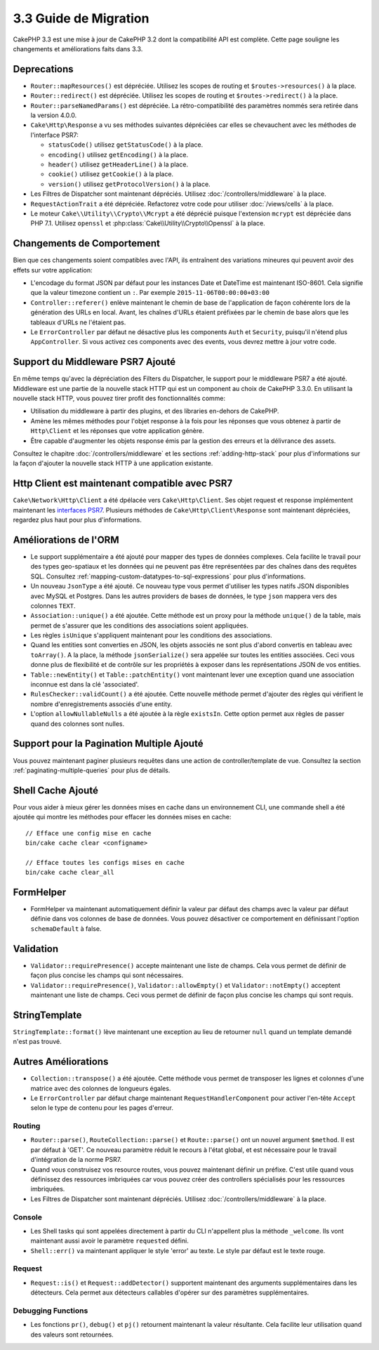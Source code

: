 3.3 Guide de Migration
######################

CakePHP 3.3 est une mise à jour de CakePHP 3.2 dont la compatibilité API est
complète. Cette page souligne les changements et améliorations faits dans 3.3.

Deprecations
============

* ``Router::mapResources()`` est dépréciée. Utilisez les scopes de routing et
  ``$routes->resources()`` à la place.
* ``Router::redirect()`` est dépréciée. Utilisez les scopes de routing et
  ``$routes->redirect()`` à la place.
* ``Router::parseNamedParams()`` est dépréciée. La rétro-compatibilité des
  paramètres nommés sera retirée dans la version 4.0.0.
* ``Cake\Http\Response`` a vu ses méthodes suivantes dépréciées car elles se
  chevauchent avec les méthodes de l'interface PSR7:

  * ``statusCode()`` utilisez ``getStatusCode()`` à la place.
  * ``encoding()`` utilisez ``getEncoding()`` à la place.
  * ``header()`` utilisez ``getHeaderLine()`` à la place.
  * ``cookie()`` utilisez ``getCookie()`` à la place.
  * ``version()`` utilisez ``getProtocolVersion()`` à la place.
* Les Filtres de Dispatcher sont maintenant dépréciés. Utilisez
  :doc:`/controllers/middleware` à la place.
* ``RequestActionTrait`` a été dépréciée. Refactorez votre code pour utiliser
  :doc:`/views/cells` à la place.
* Le moteur ``Cake\\Utility\\Crypto\\Mcrypt`` a été déprécié puisque l'extension
  ``mcrypt`` est dépréciée dans PHP 7.1. Utilisez ``openssl`` et
  :php:class:`Cake\\Utility\\Crypto\\Openssl` à la place.

Changements de Comportement
===========================

Bien que ces changements soient compatibles avec l'API, ils entraînent des
variations mineures qui peuvent avoir des effets sur votre application:

* L'encodage du format JSON par défaut pour les instances Date et DateTime est
  maintenant ISO-8601. Cela signifie que la valeur timezone contient un ``:``.
  Par exemple ``2015-11-06T00:00:00+03:00``
* ``Controller::referer()`` enlève maintenant le chemin de base de l'application
  de façon cohérente lors de la génération des URLs en local. Avant, les chaînes
  d'URLs étaient préfixées par le chemin de base alors que les tableaux d'URLs
  ne l'étaient pas.
* Le ``ErrorController`` par défaut ne désactive plus les components ``Auth`` et
  ``Security``, puisqu'il n'étend plus ``AppController``. Si vous activez ces
  components avec des events, vous devrez mettre à jour votre code.

Support du Middleware PSR7 Ajouté
=================================

En même temps qu'avec la dépréciation des Filters du Dispatcher, le support pour
le middleware PSR7 a été ajouté. Middleware est une partie de la nouvelle stack
HTTP qui est un component au choix de CakePHP 3.3.0. En utilisant la nouvelle
stack HTTP, vous pouvez tirer profit des fonctionnalités comme:

* Utilisation du middleware à partir des plugins, et des libraries en-dehors de
  CakePHP.
* Amène les mêmes méthodes pour l'objet response à la fois pour les réponses que
  vous obtenez à partir de ``Http\Client`` et les réponses que votre application
  génère.
* Être capable d'augmenter les objets response émis par la gestion des erreurs
  et la délivrance des assets.

Consultez le chapitre :doc:`/controllers/middleware` et les sections
:ref:`adding-http-stack` pour plus d'informations sur la façon d'ajouter la
nouvelle stack HTTP à une application existante.

Http Client est maintenant compatible avec PSR7
===============================================

``Cake\Network\Http\Client`` a été dpélacée vers ``Cake\Http\Client``. Ses
objet request et response implémentent maintenant les
`interfaces PSR7 <http://www.php-fig.org/psr/psr-7/>`__. Plusieurs méthodes de
``Cake\Http\Client\Response`` sont maintenant dépréciées, regardez plus haut
pour plus d'informations.

Améliorations de l'ORM
======================

* Le support supplémentaire a été ajouté pour mapper des types de données
  complexes. Cela facilite le travail pour des types geo-spatiaux et les données
  qui ne peuvent pas être représentées par des chaînes dans des requêtes SQL.
  Consultez :ref:`mapping-custom-datatypes-to-sql-expressions` pour plus
  d'informations.
* Un nouveau ``JsonType`` a été ajouté. Ce nouveau type vous permet d'utiliser
  les types natifs JSON disponibles avec MySQL et Postgres. Dans les autres
  providers de bases de données, le type ``json`` mappera vers des colonnes
  ``TEXT``.
* ``Association::unique()`` a été ajoutée. Cette méthode est un proxy pour la
  méthode ``unique()`` de la table, mais permet de s'assurer que les conditions
  des associations soient appliquées.
* Les règles ``isUnique`` s'appliquent maintenant pour les conditions des
  associations.
* Quand les entities sont converties en JSON, les objets associés ne sont plus
  d'abord convertis en tableau avec ``toArray()``. A la place, la méthode
  ``jsonSerialize()`` sera appelée sur toutes les entities associées. Ceci vous
  donne plus de flexibilité et de contrôle sur les propriétés à exposer dans les
  représentations JSON de vos entities.
* ``Table::newEntity()`` et ``Table::patchEntity()`` vont maintenant lever une
  exception quand une association inconnue est dans la clé 'associated'.
* ``RulesChecker::validCount()`` a été ajoutée. Cette nouvelle méthode permet
  d'ajouter des règles qui vérifient le nombre d'enregistrements associés d'une
  entity.
* L'option ``allowNullableNulls`` a été ajoutée à la règle ``existsIn``. Cette
  option permet aux règles de passer quand des colonnes sont nulles.

Support pour la Pagination Multiple Ajouté
==========================================

Vous pouvez maintenant paginer plusieurs requêtes dans une action de
controller/template de vue. Consultez la section
:ref:`paginating-multiple-queries` pour plus de détails.

Shell Cache Ajouté
==================

Pour vous aider à mieux gérer les données mises en cache dans un environnement
CLI, une commande shell a été ajoutée qui montre les méthodes pour effacer les
données mises en cache::

    // Efface une config mise en cache
    bin/cake cache clear <configname>

    // Efface toutes les configs mises en cache
    bin/cake cache clear_all

FormHelper
==========

* FormHelper va maintenant automatiquement définir la valeur par défaut des
  champs avec la valeur par défaut définie dans vos colonnes de base de données.
  Vous pouvez désactiver ce comportement en définissant l'option
  ``schemaDefault`` à false.

Validation
==========

* ``Validator::requirePresence()`` accepte maintenant une liste de champs. Cela
  vous permet de définir de façon plus concise les champs qui sont nécessaires.
* ``Validator::requirePresence()``, ``Validator::allowEmpty()`` et
  ``Validator::notEmpty()`` acceptent maintenant une liste de champs. Ceci vous
  permet de définir de façon plus concise les champs qui sont requis.

StringTemplate
==============

``StringTemplate::format()`` lève maintenant une exception au lieu de retourner
``null`` quand un template demandé n'est pas trouvé.

Autres Améliorations
====================

* ``Collection::transpose()`` a été ajoutée. Cette méthode vous permet de
  transposer les lignes et colonnes d'une matrice avec des colonnes de longueurs
  égales.
* Le ``ErrorController`` par défaut charge maintenant
  ``RequestHandlerComponent`` pour activer l'en-tête ``Accept`` selon le type de
  contenu pour les pages d'erreur.

Routing
-------

* ``Router::parse()``, ``RouteCollection::parse()`` et ``Route::parse()`` ont
  un nouvel argument ``$method``. Il est par défaut à 'GET'. Ce nouveau
  paramètre réduit le recours à l'état global, et est nécessaire pour le travail
  d'intégration de la norme PSR7.
* Quand vous construisez vos resource routes, vous pouvez maintenant définir un
  préfixe. C'est utile quand vous définissez des ressources imbriquées car vous
  pouvez créer des controllers spécialisés pour les ressources imbriquées.
* Les Filtres de Dispatcher sont maintenant dépréciés. Utilisez
  :doc:`/controllers/middleware` à la place.

Console
-------

* Les Shell tasks qui sont appelées directement à partir du CLI n'appellent plus
  la méthode ``_welcome``. Ils vont maintenant aussi avoir le paramètre
  ``requested`` défini.
* ``Shell::err()`` va maintenant appliquer le style 'error' au texte. Le style
  par défaut est le texte rouge.

Request
-------

* ``Request::is()`` et ``Request::addDetector()`` supportent maintenant des
  arguments supplémentaires dans les détecteurs. Cela permet aux détecteurs
  callables d'opérer sur des paramètres supplémentaires.

Debugging Functions
-------------------

* Les fonctions ``pr()``, ``debug()`` et ``pj()`` retournent maintenant la
  valeur résultante. Cela facilite leur utilisation quand des valeurs sont
  retournées.
